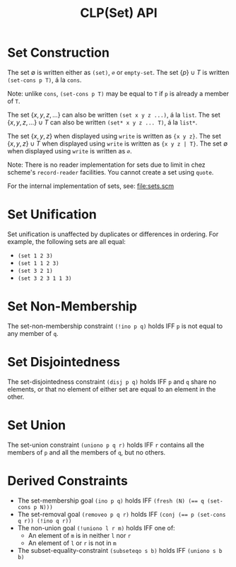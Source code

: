 #+title: CLP(Set) API

* Set Construction

The set $\emptyset$ is written either as ~(set)~, ~∅~ or ~empty-set~.
The set $\{p\} \cup T$ is written ~(set-cons p T)~, á la ~cons~.

Note: unlike ~cons~, ~(set-cons p T)~ may be equal to ~T~ if ~p~ is already a member of ~T~.

The set $\{x, y, z, \dots\}$ can also be written ~(set x y z ...)~, á la ~list~.
The set $\{x, y, z, \dots\} \cup T$ can also be written ~(set* x y z ... T)~, á la ~list*~.

The set $\{x, y, z\}$ when displayed using ~write~ is written as ~{x y z}~.
The set $\{x, y, z\} \cup T$ when displayed using ~write~ is written as ~{x y z | T}~.
The set $\emptyset$ when displayed using ~write~ is written as ~∅~.

Note: There is no reader implementation for sets due to limit in chez scheme's ~record-reader~ facilities. You cannot create a set using ~quote~.

For the internal implementation of sets, see: [[file:sets.scm]]

* Set Unification

Set unification is unaffected by duplicates or differences in ordering.
For example, the following sets are all equal:
- ~(set 1 2 3)~
- ~(set 1 1 2 3)~
- ~(set 3 2 1)~
- ~(set 3 2 3 1 1 3)~

* Set Non-Membership

The set-non-membership constraint ~(!ino p q)~ holds IFF ~p~ is not equal to any member of ~q~.

* Set Disjointedness

The set-disjointedness constraint ~(disj p q)~ holds IFF ~p~ and ~q~ share no elements, or that no element of either set are equal to an element in the other.

* Set Union

The set-union constraint ~(uniono p q r)~ holds IFF ~r~ contains all the members of ~p~ and all the members of ~q~, but no others.

* Derived Constraints

- The set-membership goal ~(ino p q)~ holds IFF ~(fresh (N) (== q (set-cons p N)))~
- The set-removal goal ~(removeo p q r)~ holds IFF ~(conj (== p (set-cons q r)) (!ino q r))~
- The non-union goal ~(!uniono l r m)~ holds IFF one of:
  - An element of ~m~ is in neither ~l~ nor ~r~
  - An element of ~l~ or ~r~ is not in ~m~
- The subset-equality-constraint ~(subseteqo s b)~ holds IFF ~(uniono s b b)~

